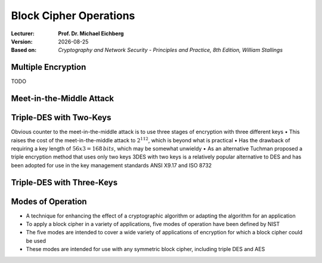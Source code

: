 .. meta:: 
    :author: Michael Eichberg
    :keywords: Block Cipher Operation
    :description lang=en: Block Cipher Operations
    :description lang=de: Betriebsmodi bei Blockchiffren
    :id: 2023_10-W3M20014-block_cipher_operations
    :first-slide: last-viewed

.. |date| date::

.. role:: incremental
.. role:: ger
.. role:: red
.. role:: green 
.. role:: blue 
    
    

Block Cipher Operations
===============================================

:Lecturer: **Prof. Dr. Michael Eichberg**
:Version: |date|
:Based on: *Cryptography and Network Security - Principles and Practice, 8th Edition, William Stallings*


.. image:: logo.svg
    :alt: DHBW CAS Logo
    :scale: 4
    :class: logo


Multiple Encryption
-------------------------------

TODO


Meet-in-the-Middle Attack
--------------------------


Triple-DES with Two-Keys
-------------------------

Obvious counter to the meet-in-the-middle attack is to use three stages of encryption with three different keys
• This raises the cost of the meet-in-the-middle attack to :math:`2^{112}`, which is beyond what is practical
• Has the drawback of requiring a key length of :math:`56 x 3 = 168\,bits`, which may be somewhat unwieldy
• As an alternative Tuchman proposed a triple encryption method that uses only two keys
3DES with two keys is a relatively popular alternative to DES and has been adopted for use in the key management standards ANSI X9.17 and ISO 8732


Triple-DES with Three-Keys
--------------------------


Modes of Operation
--------------------

• A technique for enhancing the effect of a cryptographic algorithm or adapting the algorithm for an application
• To apply a block cipher in a variety of applications, five modes of operation have been defined by NIST
• The five modes are intended to cover a wide variety of applications of encryption for which a block cipher could be used
• These modes are intended for use with any symmetric block cipher, including triple DES and AES


